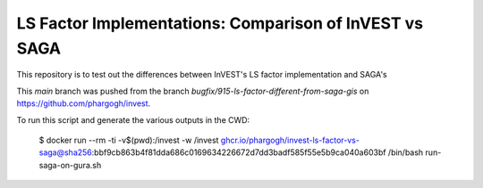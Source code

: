LS Factor Implementations: Comparison of InVEST vs SAGA
=======================================================

This repository is to test out the differences between InVEST's LS factor
implementation and SAGA's

This `main` branch was pushed from the branch
`bugfix/915-ls-factor-different-from-saga-gis` on
https://github.com/phargogh/invest.

To run this script and generate the various outputs in the CWD:

    $ docker run --rm -ti -v$(pwd):/invest -w /invest ghcr.io/phargogh/invest-ls-factor-vs-saga@sha256:bbf9cb863b4f81dda686c0169634226672d7dd3badf585f55e5b9ca040a603bf /bin/bash run-saga-on-gura.sh

